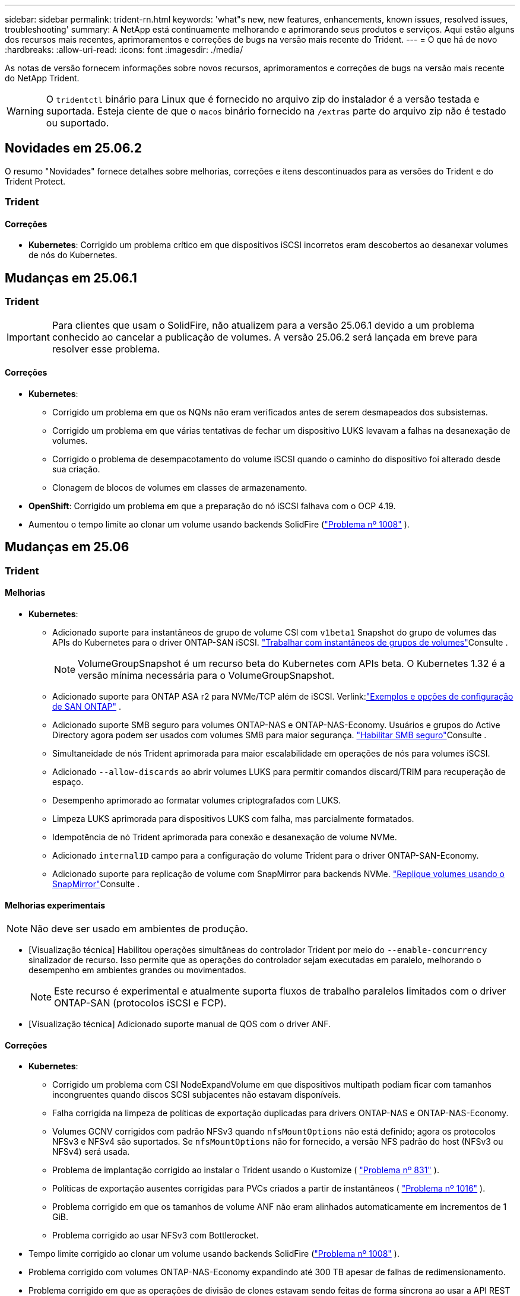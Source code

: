 ---
sidebar: sidebar 
permalink: trident-rn.html 
keywords: 'what"s new, new features, enhancements, known issues, resolved issues, troubleshooting' 
summary: A NetApp está continuamente melhorando e aprimorando seus produtos e serviços. Aqui estão alguns dos recursos mais recentes, aprimoramentos e correções de bugs na versão mais recente do Trident. 
---
= O que há de novo
:hardbreaks:
:allow-uri-read: 
:icons: font
:imagesdir: ./media/


[role="lead"]
As notas de versão fornecem informações sobre novos recursos, aprimoramentos e correções de bugs na versão mais recente do NetApp Trident.


WARNING: O `tridentctl` binário para Linux que é fornecido no arquivo zip do instalador é a versão testada e suportada. Esteja ciente de que o `macos` binário fornecido na `/extras` parte do arquivo zip não é testado ou suportado.



== Novidades em 25.06.2

O resumo "Novidades" fornece detalhes sobre melhorias, correções e itens descontinuados para as versões do Trident e do Trident Protect.



=== Trident



==== Correções

* *Kubernetes*: Corrigido um problema crítico em que dispositivos iSCSI incorretos eram descobertos ao desanexar volumes de nós do Kubernetes.




== Mudanças em 25.06.1



=== Trident


IMPORTANT: Para clientes que usam o SolidFire, não atualizem para a versão 25.06.1 devido a um problema conhecido ao cancelar a publicação de volumes.  A versão 25.06.2 será lançada em breve para resolver esse problema.



==== Correções

* *Kubernetes*:
+
** Corrigido um problema em que os NQNs não eram verificados antes de serem desmapeados dos subsistemas.
** Corrigido um problema em que várias tentativas de fechar um dispositivo LUKS levavam a falhas na desanexação de volumes.
** Corrigido o problema de desempacotamento do volume iSCSI quando o caminho do dispositivo foi alterado desde sua criação.
** Clonagem de blocos de volumes em classes de armazenamento.


* *OpenShift*: Corrigido um problema em que a preparação do nó iSCSI falhava com o OCP 4.19.
* Aumentou o tempo limite ao clonar um volume usando backends SolidFire (link:https://github.com/NetApp/trident/issues/1008["Problema nº 1008"] ).




== Mudanças em 25.06



=== Trident



==== Melhorias

* *Kubernetes*:
+
** Adicionado suporte para instantâneos de grupo de volume CSI com  `v1beta1` Snapshot do grupo de volumes das APIs do Kubernetes para o driver ONTAP-SAN iSCSI. link:https://docs.netapp.com/us-en/trident/trident-use/vol-group-snapshots.html["Trabalhar com instantâneos de grupos de volumes"^]Consulte .
+

NOTE: VolumeGroupSnapshot é um recurso beta do Kubernetes com APIs beta. O Kubernetes 1.32 é a versão mínima necessária para o VolumeGroupSnapshot.

** Adicionado suporte para ONTAP ASA r2 para NVMe/TCP além de iSCSI. Verlink:link:https://docs.netapp.com/us-en/trident/trident-use/ontap-san-examples.html["Exemplos e opções de configuração de SAN ONTAP"^] .
** Adicionado suporte SMB seguro para volumes ONTAP-NAS e ONTAP-NAS-Economy. Usuários e grupos do Active Directory agora podem ser usados com volumes SMB para maior segurança. link:https://docs.netapp.com/us-en/trident/trident-use/ontap-nas-prep.html#enable-secure-smb["Habilitar SMB seguro"^]Consulte .
** Simultaneidade de nós Trident aprimorada para maior escalabilidade em operações de nós para volumes iSCSI.
** Adicionado  `--allow-discards` ao abrir volumes LUKS para permitir comandos discard/TRIM para recuperação de espaço.
** Desempenho aprimorado ao formatar volumes criptografados com LUKS.
** Limpeza LUKS aprimorada para dispositivos LUKS com falha, mas parcialmente formatados.
** Idempotência de nó Trident aprimorada para conexão e desanexação de volume NVMe.
** Adicionado  `internalID` campo para a configuração do volume Trident para o driver ONTAP-SAN-Economy.
** Adicionado suporte para replicação de volume com SnapMirror para backends NVMe. link:https://docs.netapp.com/us-en/trident/trident-use/vol-volume-replicate.html["Replique volumes usando o SnapMirror"^]Consulte .






==== Melhorias experimentais


NOTE: Não deve ser usado em ambientes de produção.

* [Visualização técnica] Habilitou operações simultâneas do controlador Trident por meio do  `--enable-concurrency` sinalizador de recurso. Isso permite que as operações do controlador sejam executadas em paralelo, melhorando o desempenho em ambientes grandes ou movimentados.
+

NOTE: Este recurso é experimental e atualmente suporta fluxos de trabalho paralelos limitados com o driver ONTAP-SAN (protocolos iSCSI e FCP).

* [Visualização técnica] Adicionado suporte manual de QOS com o driver ANF.




==== Correções

* *Kubernetes*:
+
** Corrigido um problema com CSI NodeExpandVolume em que dispositivos multipath podiam ficar com tamanhos incongruentes quando discos SCSI subjacentes não estavam disponíveis.
** Falha corrigida na limpeza de políticas de exportação duplicadas para drivers ONTAP-NAS e ONTAP-NAS-Economy.
** Volumes GCNV corrigidos com padrão NFSv3 quando  `nfsMountOptions` não está definido; agora os protocolos NFSv3 e NFSv4 são suportados. Se  `nfsMountOptions` não for fornecido, a versão NFS padrão do host (NFSv3 ou NFSv4) será usada.
** Problema de implantação corrigido ao instalar o Trident usando o Kustomize ( link:https://github.com/NetApp/trident/issues/831["Problema nº 831"] ).
** Políticas de exportação ausentes corrigidas para PVCs criados a partir de instantâneos ( link:https://github.com/NetApp/trident/issues/1016["Problema nº 1016"] ).
** Problema corrigido em que os tamanhos de volume ANF não eram alinhados automaticamente em incrementos de 1 GiB.
** Problema corrigido ao usar NFSv3 com Bottlerocket.


* Tempo limite corrigido ao clonar um volume usando backends SolidFire (link:https://github.com/NetApp/trident/issues/1008["Problema nº 1008"] ).
* Problema corrigido com volumes ONTAP-NAS-Economy expandindo até 300 TB apesar de falhas de redimensionamento.
* Problema corrigido em que as operações de divisão de clones estavam sendo feitas de forma síncrona ao usar a API REST do ONTAP.




==== Depreciações:

* *Kubernetes*: Kubernetes mínimo suportado atualizado para v1.27.




=== Trident Protect

O NetApp Trident Protect oferece recursos avançados de gerenciamento de dados de aplicações que aprimoram o recurso e a disponibilidade de aplicações Kubernetes com monitoramento de estado e respaldo dos sistemas de storage da NetApp ONTAP e do provisionador de storage NetApp Trident CSI.



==== Melhorias

* Tempos de restauração melhorados, oferecendo a opção de fazer backups completos mais frequentes.
* Granularidade aprimorada da definição do aplicativo e restauração seletiva com filtragem Grupo-Versão-Tipo (GVK).
* Ressincronização eficiente e replicação reversa ao usar o AppMirrorRelationship (AMR) com o NetApp SnapMirror, para evitar a replicação completa de PVC.
* Adicionada a capacidade de usar o EKS Pod Identity para criar buckets do AppVault, eliminando a necessidade de especificar um segredo com as credenciais do bucket para clusters EKS.
* Adicionada a capacidade de pular a restauração de rótulos e anotações no namespace de restauração, se necessário.
* O AppMirrorRelationship (AMR) agora verificará a expansão do PVC de origem e executará a expansão apropriada no PVC de destino, conforme necessário.




==== Correções

* Corrigido o bug em que os valores de anotação de snapshots anteriores estavam sendo aplicados a snapshots mais recentes. Todas as anotações de snapshots agora são aplicadas corretamente.
* Definiu um segredo para criptografia do movimentador de dados (Kopia / Restic) por padrão, se não definido.
* Adicionadas mensagens de validação e erro aprimoradas para a criação do S3 AppVault.
* O AppMirrorRelationship (AMR) agora replica apenas PVs no estado Bound, para evitar tentativas malsucedidas.
* Problema corrigido em que erros eram exibidos ao obter AppVaultContent em um AppVault com grande número de backups.
* Os KubeVirt VMSnapshots são excluídos das operações de restauração e failover para evitar falhas.
* Problema corrigido com o Kopia em que os snapshots estavam sendo removidos prematuramente devido ao cronograma de retenção padrão do Kopia substituir o que foi definido pelo usuário no cronograma.




== Mudanças em 25.02.1



=== Trident



==== Correções

* *Kubernetes*:
+
** Corrigido um problema no operador Trident em que nomes e versões de imagens sidecar eram incorretamente preenchidos ao usar um Registro de imagem não padrão (link:https://github.com/NetApp/trident/issues/983["Problema nº 983"]).
** Corrigido o problema em que as sessões multipath não recuperavam durante um failover do ONTAP (link:https://github.com/NetApp/trident/issues/961["Problema nº 961"]).






== Mudanças em 25,02

A partir do Trident 25,02, o resumo Novidades fornece detalhes sobre melhorias, correções e descontinuações para versões do Trident e do Trident Protect.



=== Trident



==== Melhorias

* *Kubernetes*:
+
** Adicionado suporte para ONTAP ASA R2 para iSCSI.
** Adicionado suporte para Force Detach para volumes ONTAP-nas durante cenários de encerramento de nó não gracioso. Os novos volumes ONTAP-nas agora utilizarão políticas de exportação por volume gerenciadas pelo Trident. Forneceu um caminho de atualização para que os volumes existentes façam a transição para o novo modelo de política de exportação na não publicação, sem afetar os workloads ativos.
** Adicionada anotação cloneFromSnapshot.
** Adicionado suporte para clonagem de volume entre namespace.
** Correcções de verificação melhoradas de recuperação automática iSCSI para iniciar redigitalizações por ID de host, canal, destino e LUN exato.
** Adicionado suporte para Kubernetes 1,32.


* *OpenShift*:
+
** Adicionado suporte para preparação automática de nó iSCSI para RHCOS em clusters ROSA.
** Adicionado suporte para virtualização OpenShift para drivers ONTAP.


* Adicionado suporte Fibre Channel no driver ONTAP-SAN.
* Adicionado suporte a NVMe LUKS.
* Mudou para imagem de raspadinha para todas as imagens base.
* Foi adicionada a deteção e o registo do estado da ligação iSCSI quando as sessões iSCSI devem ser efetuadas, mas não são (link:https://github.com/NetApp/trident/issues/961["Problema nº 961"]).
* Adicionado suporte a volumes SMB com o driver google-Cloud-NetApp-volumes.
* Adicionado suporte para permitir que os volumes ONTAP saltem a fila de recuperação na eliminação.
* Adicionado suporte para substituir imagens padrão usando Shas em vez de tags.
* Adicionado sinalizador image-pull-segies para o instalador tridentctl.




==== Correções

* *Kubernetes*:
+
** Corrigido endereços IP de nó ausentes das políticas de exportação automática (link:https://github.com/NetApp/trident/issues/965["Problema nº 965"]).
** Políticas de exportação automáticas fixas alternando prematuramente para política de volume por ONTAP-nas-Economy.
** Credenciais de configuração de back-end fixas para oferecer suporte a todas as partições ARN () da AWS disponíveislink:https://github.com/NetApp/trident/issues/913["Problema nº 913"].
** Opção adicionada para desativar a reconciliação do configurador automático no operador Trident (link:https://github.com/NetApp/trident/issues/924["Problema nº 924"]).
** Adicionado securityContext para o contentor csi-Resizer (link:https://github.com/NetApp/trident/issues/976["Problema nº 976"]).






=== Trident Protect

O NetApp Trident Protect oferece recursos avançados de gerenciamento de dados de aplicações que aprimoram o recurso e a disponibilidade de aplicações Kubernetes com monitoramento de estado e respaldo dos sistemas de storage da NetApp ONTAP e do provisionador de storage NetApp Trident CSI.



==== Melhorias

* Adicionado suporte de backup e restauração para VMs de virtualização KubeVirt / OpenShift para o volume Mode: File e volumeMode: Armazenamento de bloco (dispositivo bruto). Esse suporte é compatível com todos os drivers Trident e aprimora os recursos de proteção existentes ao replicar storage usando o NetApp SnapMirror com Trident Protect.
* Adicionada a capacidade de controlar o comportamento de congelamento no nível da aplicação para ambientes Kubevirt.
* Adicionado suporte para configurar conexões proxy AutoSupport.
* Adicionada a capacidade de definir um segredo para a criptografia do controlador de dados (Kopia / Restic).
* Adicionado a capacidade de executar manualmente um gancho de execução.
* Adicionada a capacidade de configurar restrições de contexto de segurança (SCCs) durante a instalação do Trident Protect.
* Adicionado suporte para configurar o nodeSeletor durante a instalação do Trident Protect.
* Adicionado suporte para proxy de saída HTTP / HTTPS para objetos AppVault.
* Extended ResourceFilter para habilitar a exclusão de recursos com escopo de cluster.
* Adicionado suporte para o token de sessão da AWS nas credenciais do S3 AppVault.
* Adicionado suporte para coleta de recursos após ganchos de execução pré-snapshot.




==== Correções

* Melhorou o gerenciamento de volumes temporários para ignorar a fila de recuperação de volume do ONTAP.
* As anotações SCC são agora restauradas para os valores originais.
* Eficiência de restauração aprimorada com suporte para operações paralelas.
* Suporte aprimorado para hook timeouts de execução para aplicativos maiores.




== Mudanças em 24.10.1



=== Melhorias

* *Kubernetes*: Adicionado suporte ao Kubernetes 1,32.
* Foi adicionada a deteção e o registo do estado da ligação iSCSI quando as sessões iSCSI devem ser efetuadas, mas não são (link:https://github.com/NetApp/trident/issues/961["Problema nº 961"]).




=== Correções

* Corrigido endereços IP de nó ausentes das políticas de exportação automática (link:https://github.com/NetApp/trident/issues/965["Problema nº 965"]).
* Políticas de exportação automáticas fixas alternando prematuramente para política de volume por ONTAP-nas-Economy.
* Dependências do Trident e do Trident-ASUP atualizadas para endereçar CVE-2024-45337 e CVE-2024-45310.
* Logouts removidos para portais não CHAP não-CHAP intermitentemente insalubres durante a auto-recuperação iSCSI (link:https://github.com/NetApp/trident/issues/961["Problema nº 961"]).




== Mudanças em 24,10



=== Melhorias

* O driver do Google Cloud NetApp volumes agora está disponível para volumes NFS e é compatível com provisionamento com reconhecimento de zona.
* O código de carga de trabalho do GCP será usado como o Cloud Identity para volumes do Google Cloud NetApp com o GKE.
* Adicionado `formatOptions` parâmetro de configuração aos drivers ONTAP-SAN e ONTAP-SAN-Economy para permitir que os usuários especifiquem opções de formato LUN.
* Tamanho mínimo de volume Azure NetApp Files reduzido para 50 GiB. O novo tamanho mínimo do Azure deverá estar disponível em novembro.
* Parâmetro de configuração adicionado `denyNewVolumePools` para restringir drivers de economia ONTAP-nas e economia ONTAP-SAN a pools FlexVol pré-existentes.
* Adição, remoção ou renomeação de agregados do SVM em todos os drivers ONTAP.
* Adicionou 18 MiB de sobrecarga aos LUNs LUKS para garantir que o tamanho de PVC relatado seja utilizável.
* Estágio de nó ONTAP-SAN e ONTAP-SAN aprimorado e manipulação de erros de desinstalação para permitir a remoção do estágio para remover dispositivos após um estágio com falha.
* Adicionado um gerador de funções personalizado, permitindo que os clientes criem um papel minimalista para o Trident no ONTAP.
* Adicionado registo adicional para resolução de problemas `lsscsi` (link:https://github.com/NetApp/trident/issues/792["Problema nº 792"]).




==== Kubernetes

* Adição de novos recursos do Trident para workflows nativos do Kubernetes:
+
** Proteção de dados
** Migração de dados
** Recuperação de desastres
** Mobilidade de aplicativos
+
link:./trident-protect/learn-about-trident-protect.html["Saiba mais sobre o Trident Protect"].



* Adicionou uma nova bandeira `--k8s-api-qps` aos instaladores para definir o valor QPS usado pelo Trident para se comunicar com o servidor da API do Kubernetes.
* Sinalizador adicionado `--node-prep` aos instaladores para gerenciamento automático de dependências de protocolo de storage nos nós de cluster do Kubernetes. Compatibilidade testada e verificada com o protocolo de armazenamento iSCSI do Amazon Linux 2023
* Adicionado suporte para forçar desanexar para volumes de economia de ONTAP-nas durante cenários de encerramento de nó não gracioso.
* Os novos volumes de NFS com economia de ONTAP nas usarão políticas de exportação por qtree ao usar `autoExportPolicy` a opção de back-end. As Qtrees só serão mapeadas para políticas de exportação restritivas de nós no momento da publicação para melhorar o controle de acesso e a segurança. Os qtrees existentes serão alternados para o novo modelo de política de exportação quando o Trident não publicar o volume de todos os nós para fazê-lo sem afetar cargas de trabalho ativas.
* Adicionado suporte para Kubernetes 1,31.




==== Melhorias experimentais

* Adicionado pré-visualização técnica para suporte de Fibre Channel no driver ONTAP-SAN.




=== Correções

* *Kubernetes*:
+
** Webhook de admissão de Rancher fixo que impede instalações de Helm do Trident (link:https://github.com/NetApp/trident/issues/839["Problema nº 839"] ).
** Tecla de afinidade fixa nos valores do gráfico de leme (link:https://github.com/NetApp/trident/issues/898["Problema nº 898"]).
** Corrigido tridentControllerPluginNodeSeletor/tridentNodePluginNodeSeletor não funcionará com o valor "verdadeiro" (link:https://github.com/NetApp/trident/issues/899["Problema nº 899"]).
** Instantâneos efêmeros eliminados criados durante a clonagem (link:https://github.com/NetApp/trident/issues/901["Problema nº 901"]).


* Adicionado suporte para o Windows Server 2019.
* Corrigido 'go mod tidy' em Trident repo (link:https://github.com/NetApp/trident/issues/767["Problema nº 767"]).




=== Desvalorizações

* *Kubernetes:*
+
** Mínimo atualizado com suporte de Kubernetes para 1,25.
** Suporte removido para a Diretiva de Segurança DO POD.






=== Rebranding do produto

A partir do lançamento de 24,10, o Astra Trident é renomeado para Trident (NetApp Trident). Esse rebranding não afeta recursos, plataformas suportadas ou interoperabilidade para o Trident.



== Mudanças em 24,06



=== Melhorias

* **IMPORTANTE**: O `limitVolumeSize` parâmetro agora limita os tamanhos de qtree/LUN nos drivers ONTAP Economy. Use o novo  `limitVolumePoolSize` parâmetro para controlar tamanhos de FlexVol nesses drivers. (link:https://github.com/NetApp/trident/issues/341["Problema nº 341"]).
* Adicionada capacidade de recuperação automática iSCSI para iniciar varreduras SCSI por ID LUN exato se grupos obsoletos estiverem em uso (link:https://github.com/NetApp/trident/issues/883["Problema nº 883"]).
* Adicionado suporte para operações de clone de volume e redimensionamento para ser permitido mesmo quando o back-end está no modo suspenso.
* Adicionada capacidade para que as configurações de log configuradas pelo usuário para o controlador Trident sejam propagadas para pods de nó do Trident.
* Adicionado suporte no Trident para usar REST por padrão em vez de ONTAPI (ZAPI) para ONTAP versões 9.15.1 e posteriores.
* Adicionado suporte a metadados e nomes de volume personalizados nos back-ends de storage do ONTAP para novos volumes persistentes.
* Aprimorado o `azure-netapp-files` driver (ANF) para habilitar automaticamente o diretório snapshot por padrão quando as opções de montagem NFS estão definidas para usar a versão 4.x.
* Adicionado suporte de Bottlerocket para volumes NFS.
* Adicionado suporte a pré-visualização técnica para o Google Cloud NetApp volumes.




==== Kubernetes

* Adicionado suporte para Kubernetes 1,30.
* Adicionado capacidade para Trident DaemonSet para limpar montagens de Zumbis e arquivos de rastreamento residuais na inicialização (link:https://github.com/NetApp/trident/issues/883["Problema nº 883"]).
* Adicionada anotação em PVC `trident.netapp.io/luksEncryption` para importar dinamicamente volumes LUKS (link:https://github.com/NetApp/trident/issues/849["Problema nº 849"]).
* Adição de reconhecimento de topologia para o driver do ANF.
* Adicionado suporte para nós do Windows Server 2022.




=== Correções

* Falhas de instalação do Trident fixas devido a transações obsoletas.
* Corrigido o tridentctl para ignorar mensagens de aviso do Kubernetes (link:https://github.com/NetApp/trident/issues/892["Problema nº 892"]).
* A prioridade do controlador Trident foi alterada `SecurityContextConstraint` para `0` (link:https://github.com/NetApp/trident/issues/887["Problema nº 887"] ).
* Os drivers ONTAP agora aceitam tamanhos de volume abaixo de 20 MiB ( link:https://github.com/NetApp/trident/issues/885["Problema[ n.o 885"] ).
* Corrigido Trident para evitar a redução de volumes FlexVol durante a operação de redimensionamento para o driver ONTAP-SAN.
* Falha fixa de importação de volume do ANF com NFS v4,1.




== Mudanças em 24,02



=== Melhorias

* Adicionado suporte para o Cloud Identity.
+
** AKS com ANF - o Azure Workload Identity será usado como identidade de nuvem.
** O EKS com FSxN - função do AWS IAM será usado como identidade na nuvem.


* Adicionado suporte para instalar o Trident como um complemento no cluster EKS a partir do console EKS.
* Adicionada capacidade de configurar e desativar a recuperação automática iSCSI (link:https://github.com/NetApp/trident/issues/864["Problema nº 864"]).
* A personalidade do Amazon FSX foi adicionada aos drivers do ONTAP para permitir a integração com o AWS IAM e o SecretsManager e permitir que o Trident exclua volumes do FSX com backups (link:https://github.com/NetApp/trident/issues/453["Problema nº 453"]).




==== Kubernetes

* Adicionado suporte para Kubernetes 1,29.




=== Correções

* Mensagens de aviso do ACP fixas, quando o ACP não está ativado (link:https://github.com/NetApp/trident/issues/866["Problema nº 866"]).
* Adicionado um atraso de 10 segundos antes de executar uma divisão de clones durante a exclusão de snapshot para drivers ONTAP, quando um clone está associado ao snapshot.




=== Desvalorizações

* Estrutura de atestações in-toto removida dos manifestos de imagem multi-plataforma.




== Mudanças em 23,10



=== Correções

* Expansão de volume fixa se um novo tamanho solicitado for menor do que o tamanho total do volume para os drivers de armazenamento ONTAP-nas e ONTAP-nas-FlexGroup (link:https://github.com/NetApp/trident/issues/834["Problema nº 834"^]).
* Tamanho de volume fixo para exibir somente o tamanho utilizável do volume durante a importação para drivers de armazenamento ONTAP-nas e ONTAP-nas-FlexGroup (link:https://github.com/NetApp/trident/issues/722["Problema nº 722"^] ).
* Conversão de nomes FlexVol fixos para ONTAP-nas-Economy.
* Corrigido problema de inicialização do Trident em um nó do Windows quando o nó é reinicializado.




=== Melhorias



==== Kubernetes

Adicionado suporte para Kubernetes 1,28.



==== Trident

* Adicionado suporte para o uso de identidades gerenciadas do Azure (AMI) com o driver de armazenamento azure-NetApp-Files.
* Adicionado suporte para NVMe sobre TCP para o driver ONTAP-SAN.
* Adicionada capacidade de pausar o provisionamento de um volume quando o back-end é definido como estado suspenso pelo usuário (link:https://github.com/NetApp/trident/issues/558["Problema nº 558"^]).




== Mudanças em 23.07.1

*Kubernetes:* exclusão do daemonset fixa para oferecer suporte a atualizações sem inatividade (link:https://github.com/NetApp/trident/issues/740["Problema nº 740"^]).



== Mudanças em 23,07



=== Correções



==== Kubernetes

* Atualização do Trident corrigida para ignorar pods antigos presos no estado de terminação (link:https://github.com/NetApp/trident/issues/740["Problema nº 740"^]).
* Adicionado tolerância à definição "transient-Trident-version-pod" (link:https://github.com/NetApp/trident/issues/795["Problema nº 795"^] ).




==== Trident

* Solicitações ONTAPI (ZAPI) fixas para garantir que os números de série LUN sejam consultados ao obter atributos LUN para identificar e corrigir dispositivos iSCSI fantasma durante as operações de estadiamento do nó.
* Corrigido o erro de manipulação no código do driver de armazenamento (link:https://github.com/NetApp/trident/issues/816["Problema nº 816"^]).
* Ajuste o tamanho da cota ao usar drivers ONTAP com o uso-REST.
* Criação de clone de LUN fixo em ONTAP-san-Economy.
* Reverter campo de informações de publicação `rawDevicePath` de para `devicePath`; lógica adicionada para preencher e recuperar (em alguns casos) `devicePath` campo.




=== Melhorias



==== Kubernetes

* Adicionado suporte para importar instantâneos pré-provisionados.
* Implementação minimizada e permissões do daemonset linux (link:https://github.com/NetApp/trident/issues/817["Problema nº 817"^]).




==== Trident

* Não é mais relatar o campo de estado para volumes e instantâneos "online".
* Atualiza o estado de back-end se o back-end do ONTAP estiver off-line (link:https://github.com/NetApp/trident/issues/801["Problemas nº 801"^], link:https://github.com/NetApp/trident/issues/543["Nº 543"^]).
* O número de série LUN é sempre recuperado e publicado durante o fluxo de trabalho ControllerVolumePublish.
* Adicionada lógica adicional para verificar o número de série e o tamanho do dispositivo multipath iSCSI.
* Verificação adicional para volumes iSCSI para garantir que o dispositivo multipath correto seja desorganizado.




==== Aperfeiçoamento experimental

Adicionado suporte de visualização técnica para NVMe sobre TCP para o driver ONTAP-SAN.



==== Documentação

Muitas melhorias organizacionais e de formatação foram feitas.



=== Desvalorizações



==== Kubernetes

* Suporte removido para instantâneos v1beta1.
* Suporte removido para volumes pré-CSI e classes de armazenamento.
* Mínimo atualizado com suporte de Kubernetes para 1,22.




== Mudanças em 23,04


IMPORTANT: Forçar a desagregação de volume para volumes ONTAP-SAN-* é compatível apenas com versões Kubernetes com o recurso desativação de nó não-gracioso ativado. Forçar a desligação deve ser ativada no momento da instalação utilizando o `--enable-force-detach` sinalizador do instalador do Trident.



=== Correções

* Operador Trident fixo para usar localhost IPv6 para instalação quando especificado na especificação.
* Permissões de função de cluster do operador do Trident fixas para serem sincronizadas com as permissões do pacote (link:https://github.com/NetApp/trident/issues/799["Problema nº 799"^]).
* Corrigido o problema com a inclusão de volume de bloco bruto em vários nós no modo RWX.
* Suporte fixo à clonagem de FlexGroup e importação de volume para volumes SMB.
* Corrigido o problema em que o controlador Trident não podia desligar imediatamente (link:https://github.com/NetApp/trident/issues/811["Problema nº 811"]).
* Correção adicionada para listar todos os nomes do grupo igrop associados a um LUN especificado provisionado com drivers ONTAP-San-*.
* Adicionada uma correção para permitir que processos externos sejam executados até a conclusão.
* Corrigido erro de compilação para a arquitetura s390 (link:https://github.com/NetApp/trident/issues/537["Problema nº 537"] ).
* Corrigido o nível de registo incorreto durante as operações de montagem de volume (link:https://github.com/NetApp/trident/issues/781["Problema nº 781"]).
* Corrigido erro de afirmação de tipo potencial (link:https://github.com/NetApp/trident/issues/802["Problema nº 802"] ).




=== Melhorias

* Kubernetes:
+
** Adicionado suporte para Kubernetes 1,27.
** Adicionado suporte para importar volumes LUKS.
** Adicionado suporte para o modo de acesso ao PVC ReadWriteOncePod.
** Adicionado suporte para Force Detach para volumes ONTAP-SAN-* durante cenários de encerramento de nó não gracioso.
** Todos os volumes ONTAP-SAN-* agora usarão grupos por nó. Os LUNs só serão mapeados para os grupos enquanto forem publicados ativamente nesses nós para melhorar a nossa postura de segurança. Os volumes existentes serão oportunisticamente comutados para o novo esquema de grupos quando o Trident determinar que é seguro fazê-lo sem afetar cargas de trabalho ativas (link:https://github.com/NetApp/trident/issues/758["Problema nº 758"] ).
** Melhor segurança do Trident ao limpar grupos não utilizados gerenciados pelo Trident dos backends ONTAP-SAN-*.


* Adicionado suporte para volumes SMB com o Amazon FSX para os drivers de armazenamento ONTAP-nas-Economy e ONTAP-nas-FlexGroup.
* Adicionado suporte para compartilhamentos SMB com os drivers de storage ONTAP-nas, ONTAP-nas-Economy e ONTAP-nas-FlexGroup.
* Adicionado suporte para arm64 nós (link:https://github.com/NetApp/trident/issues/732["Problema nº 732"] ).
* Procedimento de encerramento aprimorado do Trident desativando primeiro os servidores API (link:https://github.com/NetApp/trident/issues/811["Problema nº 811"]).
* Adicionado suporte de compilação entre plataformas para Windows e hosts arm64 para Makefile; veja BUILD.md.




=== Desvalorizações

**Kubernetes: Os grupos com escopo de back-end** não serão mais criados ao configurar drivers ONTAP-san e ONTAP-san-Economy (link:https://github.com/NetApp/trident/issues/758["Problema nº 758"]).



== Mudanças em 23.01.1



=== Correções

* Operador Trident fixo para usar localhost IPv6 para instalação quando especificado na especificação.
* Permissões fixas da função de cluster do operador do Trident para estar em sincronia com as permissões do pacote link:https://github.com/NetApp/trident/issues/799["Problema nº 799"^].
* Adicionada uma correção para permitir que processos externos sejam executados até a conclusão.
* Corrigido o problema com a inclusão de volume de bloco bruto em vários nós no modo RWX.
* Suporte fixo à clonagem de FlexGroup e importação de volume para volumes SMB.




== Mudanças em 23,01


IMPORTANT: O Kubernetes 1,27 agora é compatível com o Trident. Atualize o Trident antes de atualizar o Kubernetes.



=== Correções

* Kubernetes: Adicionadas opções para excluir a criação da Diretiva de Segurança do Pod para corrigir instalações do Trident via Helm (link:https://github.com/NetApp/trident/issues/794["Problemas nº 783, nº 794"^]).




=== Melhorias

.Kubernetes
* Adicionado suporte para Kubernetes 1,26.
* Utilização geral aprimorada de recursos RBAC do Trident (link:https://github.com/NetApp/trident/issues/757["Problema nº 757"^]).
* Automação adicionada para detetar e corrigir sessões iSCSI quebradas ou obsoletas em nós de host.
* Adicionado suporte para expandir volumes criptografados LUKS.
* Kubernetes: Suporte à rotação de credenciais adicionado para volumes criptografados LUKS.


.Trident
* Adicionado suporte para volumes SMB com o Amazon FSX for NetApp ONTAP para o driver de armazenamento ONTAP-nas.
* Adicionado suporte para permissões NTFS ao usar volumes SMB.
* Adicionado suporte a pools de storage para volumes do GCP com nível de serviço CVS.
* Adicionado suporte para uso opcional do flexgroupAggregateList ao criar FlexGroups com o driver de armazenamento ONTAP-nas-FlexGroup.
* Desempenho aprimorado para o driver de storage econômico ONTAP nas ao gerenciar vários volumes FlexVol
* Atualizações de dataLIF habilitadas para todos os drivers de storage nas do ONTAP.
* Atualização da convenção de nomenclatura Trident Deployment e DaemonSet para refletir o sistema operacional do nó host.




=== Desvalorizações

* Kubernetes: Mínimo atualizado com suporte de Kubernetes para 1,21.
* DataLIFs não devem mais ser especificados ao configurar `ontap-san` ou `ontap-san-economy` drivers.




== Mudanças em 22,10

*Você deve ler as seguintes informações críticas antes de atualizar para o Trident 22,10.*

[WARNING]
.<strong> informações críticas sobre o Trident 22.10 </strong>
====
* O Kubernetes 1,25 agora é compatível com o Trident. É necessário atualizar o Trident para o 22,10 antes da atualização para o Kubernetes 1,25.
* O Trident agora reforça estritamente o uso de configuração multipathing em ambientes SAN, com um valor recomendado de `find_multipaths: no` no arquivo multipath.conf.
+
O uso de configuração não multipathing ou o uso `find_multipaths: yes` de ou `find_multipaths: smart` valor no arquivo multipath.conf resultará em falhas de montagem. A Trident recomenda o uso de `find_multipaths: no` desde a versão 21,07.



====


=== Correções

* Corrigido um problema específico para o back-end do ONTAP criado usando `credentials` campo que não aparece on-line durante a atualização do 22.07.0 (link:https://github.com/NetApp/trident/issues/759["Problema nº 759"^] ).
* **Docker:** corrigiu um problema que fazia com que o plugin de volume do Docker não iniciasse em alguns ambientes (link:https://github.com/NetApp/trident/issues/548["Problema nº 548"^] e link:https://github.com/NetApp/trident/issues/760["Problema nº 760"^]).
* Corrigido problema de SLM específico para backends de SAN ONTAP para garantir que apenas subconjunto de dataLIFs pertencentes a nós de relatório seja publicado.
* Corrigido problema de desempenho em que verificações desnecessárias para iSCSI LUNs aconteceram ao anexar um volume.
* Novas tentativas granulares removidas dentro do fluxo de trabalho iSCSI do Trident para falhar rapidamente e reduzir os intervalos de tentativas externas.
* Corrigido o problema em que um erro foi retornado ao lavar um dispositivo iSCSI quando o dispositivo multipath correspondente já estava lavado.




=== Melhorias

* Kubernetes:
+
** Adicionado suporte para Kubernetes 1,25. É necessário atualizar o Trident para o 22,10 antes da atualização para o Kubernetes 1,25.
** Adicionado um ServiceAccount separado, ClusterRole e ClusterRoleBinding para a implantação do Trident e DaemonSet para permitir melhorias futuras de permissões.
** Adicionado suporte para link:https://docs.netapp.com/us-en/trident/trident-use/volume-share.html["compartilhamento de volume entre namespace"].


* Todos os drivers de storage Trident `ontap-*` agora funcionam com a API REST do ONTAP.
* Adicionado novo operador yaml (`bundle_post_1_25.yaml`) sem um `PodSecurityPolicy` para oferecer suporte ao Kubernetes 1,25.
* Adicionado link:https://docs.netapp.com/us-en/trident/trident-reco/security-luks.html["Suporte para volumes criptografados com LUKS"] para `ontap-san` e `ontap-san-economy` drivers de armazenamento.
* Adicionado suporte para nós do Windows Server 2019.
* Adicionado link:https://docs.netapp.com/us-en/trident/trident-use/anf.html["Suporte para volumes SMB em nós do Windows"] através do `azure-netapp-files` driver de armazenamento.
* A deteção automática de comutação MetroCluster para controladores ONTAP está agora disponível em geral.




=== Desvalorizações

* **Kubernetes:** atualizado com o mínimo de Kubernetes compatível para 1,20.
* Driver do Astra Data Store (ADS) removido.
* Removido o suporte `yes` e `smart` as opções para `find_multipaths` quando configurar multipathing de nó de trabalho para iSCSI.




== Mudanças em 22,07



=== Correções

**Kubernetes**

* Corrigido problema para lidar com valores booleanos e numéricos para o seletor de nó ao configurar o Trident com Helm ou o Operador Trident. (link:https://github.com/NetApp/trident/issues/700["GitHub Edição nº 700"^])
* Corrigido problema no tratamento de erros do caminho não-CHAP, de modo que kubelet irá tentar novamente se falhar. link:https://github.com/NetApp/trident/issues/736["GitHub Edição nº 736"^])




=== Melhorias

* Transição do k8s.gcr.io para o registry.k8s.io como Registro padrão para imagens CSI
* Os volumes ONTAP-SAN agora usarão grupos por nó e mapearão apenas LUNs para grupos enquanto são publicados ativamente nesses nós para melhorar nossa postura de segurança. Os volumes existentes serão oportunisticamente comutados para o novo esquema de grupos quando o Trident determinar que é seguro fazê-lo sem afetar cargas de trabalho ativas.
* Incluído um ResourceQuota com instalações Trident para garantir que o Trident DaemonSet seja programado quando o consumo de PriorityClass é limitado por padrão.
* Adicionado suporte para recursos de rede ao driver Azure NetApp Files. (link:https://github.com/NetApp/trident/issues/717["GitHub Edição nº 717"^])
* Adicionada deteção automática de comutação MetroCluster de pré-visualização técnica aos drivers ONTAP. (link:https://github.com/NetApp/trident/issues/228["GitHub Edição nº 228"^])




=== Desvalorizações

* **Kubernetes:** atualizado com o mínimo de Kubernetes compatível para 1,19.
* A configuração de backend não permite mais vários tipos de autenticação em uma única configuração.




=== Remoções

* O driver do AWS CVS (obsoleto desde 22,04) foi removido.
* Kubernetes
+
** Removido recurso SYS_ADMIN desnecessário dos pods de nós.
** Reduz o nodeprep para informações simples de host e descoberta de serviço ativo para confirmar o melhor esforço de que os serviços NFS/iSCSI estão disponíveis nos nós de trabalho.






=== Documentação

Uma nova link:https://docs.netapp.com/us-en/trident/trident-reference/pod-security.html["Padrões de segurança do pod"]seção (PSS) foi adicionada detalhando as permissões habilitadas pelo Trident na instalação.



== Mudanças em 22,04

A NetApp está continuamente melhorando e aprimorando seus produtos e serviços. Aqui estão alguns dos recursos mais recentes do Trident. Para versões anteriores, https://docs.netapp.com/us-en/trident/earlier-versions.html["Versões anteriores da documentação"] consulte .


IMPORTANT: Se você estiver atualizando de qualquer versão anterior do Trident e usar o Azure NetApp Files, o ``location`` parâmetro config agora é um campo único obrigatório.



=== Correções

* Análise melhorada de nomes de iniciadores iSCSI. (link:https://github.com/NetApp/trident/issues/681["GitHub Edição nº 681"^])
* Corrigido problema em que os parâmetros da classe de armazenamento CSI não eram permitidos. (link:https://github.com/NetApp/trident/issues/598["GitHub Edição nº 598"^])
* Declaração de chave duplicada corrigida no CRD Trident. (link:https://github.com/NetApp/trident/issues/671["GitHub Edição nº 671"^])
* Corrigidos registos de instantâneos do CSI imprecisos. (link:https://github.com/NetApp/trident/issues/629["GitHub Edição nº 629"^] ))
* Corrigido o problema com a remoção de volumes em nós excluídos. (link:https://github.com/NetApp/trident/issues/691["GitHub Edição nº 691"^])
* Adição de manipulação de inconsistências de sistema de arquivos em dispositivos de bloco. (link:https://github.com/NetApp/trident/issues/656["GitHub Edição nº 656"^])
* Corrigido problema ao puxar imagens de suporte automático ao definir o `imageRegistry` sinalizador durante a instalação. (link:https://github.com/NetApp/trident/issues/715["GitHub Edição nº 715"^])
* Corrigido o problema em que o driver Azure NetApp Files não conseguiu clonar um volume com várias regras de exportação.




=== Melhorias

* As conexões de entrada para os endpoints seguros da Trident agora exigem um mínimo de TLS 1,3. (link:https://github.com/NetApp/trident/issues/698["GitHub Edição nº 698"^])
* O Trident agora adiciona cabeçalhos HSTS às respostas de seus endpoints seguros.
* O Trident agora tenta ativar o recurso de permissões unix do Azure NetApp Files automaticamente.
* *Kubernetes*: O daemonset do Trident agora é executado na classe de prioridade crítica do nó do sistema. (link:https://github.com/NetApp/trident/issues/694["GitHub Edição nº 694"^])




=== Remoções

O driver da série e (desativado desde 20,07) foi removido.



== Mudanças em 22.01.1



=== Correções

* Corrigido o problema com a remoção de volumes em nós excluídos. (link:https://github.com/NetApp/trident/issues/691["GitHub Edição nº 691"])
* Corrigido o pânico ao acessar campos nil para espaço agregado nas respostas da API do ONTAP.




== Mudanças em 22.01.0



=== Correções

* *Kubernetes:* aumente o tempo de repetição do backoff do Registro de nós para clusters grandes.
* Corrigido problema em que o driver azure-NetApp-Files poderia ser confundido por vários recursos com o mesmo nome.
* Os DataLIFs SAN IPv6 da ONTAP agora funcionam se forem especificados com colchetes.
* Corrigido o problema em que a tentativa de importar um volume já importado retorna EOF deixando PVC em estado pendente. (link:https://github.com/NetApp/trident/issues/489["GitHub Edição nº 489"])
* Corrigido o problema quando o desempenho do Trident diminui quando > 32 snapshots são criados em um volume SolidFire.
* Substituído SHA-1 por SHA-256 na criação de certificado SSL.
* Driver Azure NetApp Files fixo para permitir nomes de recursos duplicados e limitar as operações a um único local.
* Driver Azure NetApp Files fixo para permitir nomes de recursos duplicados e limitar as operações a um único local.




=== Melhorias

* Melhorias do Kubernetes:
+
** Adicionado suporte para Kubernetes 1,23.
** Adicione opções de agendamento para pods Trident quando instalado via Operador Trident ou Helm. (link:https://github.com/NetApp/trident/issues/651["GitHub Edição nº 651"^])


* Permitir volumes entre regiões no driver do GCP. (link:https://github.com/NetApp/trident/issues/633["GitHub Edição nº 633"^])
* Adicionado suporte para a opção 'unixPermissions' para volumes Azure NetApp Files. (link:https://github.com/NetApp/trident/issues/666["GitHub Edição nº 666"^])




=== Desvalorizações

A interface REST do Trident pode ouvir e servir apenas em endereços 127.0.0.1 ou [::1]



== Mudanças em 21.10.1


WARNING: A versão v21.10.0 tem um problema que pode colocar o controlador Trident em um estado CrashLoopBackOff quando um nó é removido e depois adicionado de volta ao cluster do Kubernetes. Esse problema foi corrigido no v21,10.1 (GitHub Issue 669).



=== Correções

* Condição de corrida potencial fixa ao importar um volume em um back-end CVS do GCP, resultando em falha na importação.
* Corrigido um problema que pode colocar o controlador Trident em um estado CrashLoopBackOff quando um nó é removido e depois adicionado de volta ao cluster do Kubernetes (problema 669 do GitHub).
* Corrigido o problema em que os SVMs não eram mais descobertos se nenhum nome SVM foi especificado (problema 612 do GitHub).




== Mudanças em 21.10.0



=== Correções

* Corrigido o problema em que clones de volumes XFS não podiam ser montados no mesmo nó que o volume de origem (problema 514 do GitHub).
* Corrigido o problema em que o Trident registrou um erro fatal no desligamento (problema 597 do GitHub).
* Correções relacionadas ao Kubernetes:
+
** Retorne o espaço usado de um volume como o mínimo restoresSize ao criar snapshots com `ontap-nas` drivers e `ontap-nas-flexgroup` (GitHub Issue 645).
** Corrigido o problema em que `Failed to expand filesystem` o erro foi registrado após o redimensionamento de volume (GitHub problema 560).
** Corrigido o problema em que um pod poderia ficar preso `Terminating` no estado (GitHub problema 572).
** Corrigido o caso em que um `ontap-san-economy` FlexVol pode estar cheio de LUNs instantâneos (GitHub problema 533).
** Corrigido o problema do instalador personalizado YAML com imagem diferente (problema 613 do GitHub).
** Corrigido cálculo do tamanho do instantâneo (GitHub edição 611).
** Corrigido o problema em que todos os instaladores do Trident podiam identificar o Kubernetes simples como OpenShift (problema 639 do GitHub).
** Corrigido o operador do Trident para parar a reconciliação se o servidor da API do Kubernetes não estiver acessível (problema 599 do GitHub).






=== Melhorias

* Adicionado suporte à `unixPermissions` opção para volumes de performance do GCP-CVS.
* Adicionado suporte para volumes CVS otimizados para escala no GCP na faixa de 600 GiB a 1 TIB.
* Aprimoramentos relacionados ao Kubernetes:
+
** Adicionado suporte para Kubernetes 1,22.
** Habilitou o operador do Trident e o gráfico Helm para trabalhar com o Kubernetes 1,22 (GitHub Issue 628).
** Adicionado a imagem do operador ao `tridentctl` comando imagens (GitHub Issue 570).






=== Melhorias experimentais

* Adicionado suporte para replicação de volume no `ontap-san` driver.
* Adicionado suporte REST *Tech Preview* para os `ontap-nas-flexgroup` drivers , `ontap-san`, e `ontap-nas-economy` .




== Problemas conhecidos

Problemas conhecidos identificam problemas que podem impedi-lo de usar o produto com sucesso.

* Ao atualizar um cluster do Kubernetes do 1,24 para o 1,25 ou posterior que tenha o Trident instalado, você deve atualizar o Values.yaml para definir `excludePodSecurityPolicy` `true` ou adicionar `--set excludePodSecurityPolicy=true` `helm upgrade` ao comando antes de atualizar o cluster.
* O Trident agora aplica um espaço em `fsType` (`fsType=""`branco ) para volumes que não têm o `fsType` especificado em seu StorageClass. Ao trabalhar com o Kubernetes 1,17 ou posterior, a Trident dá suporte a fornecer um espaço em branco `fsType` para volumes NFS. Para volumes iSCSI, é necessário definir o `fsType` no StorageClass ao aplicar um `fsGroup` contexto de uso de segurança.
* Ao usar um back-end em várias instâncias do Trident, cada arquivo de configuração de back-end deve ter um valor diferente `storagePrefix` para backends do ONTAP ou usar um diferente `TenantName` para backends do SolidFire. O Trident não consegue detetar volumes criados por outras instâncias do Trident. Tentar criar um volume existente em backends ONTAP ou SolidFire é bem-sucedido, porque o Trident trata a criação de volume como uma operação idempotente. Se `storagePrefix` ou `TenantName` não forem diferentes, pode haver colisões de nomes para volumes criados no mesmo back-end.
* Ao instalar o Trident (usando `tridentctl` ou o Operador do Trident) e usar `tridentctl` para gerenciar o Trident, você deve garantir que a `KUBECONFIG` variável de ambiente esteja definida. Isso é necessário para indicar o cluster do Kubernetes com `tridentctl` quem trabalhar. Ao trabalhar com vários ambientes do Kubernetes, você deve garantir que o `KUBECONFIG` arquivo seja obtido com precisão.
* Para executar a recuperação de espaço on-line para PVS iSCSI, o SO subjacente no nó de trabalho pode exigir que as opções de montagem sejam passadas para o volume. Isso é verdade para instâncias RHEL/Red Hat Enterprise Linux CoreOS (RHCOS), que exigem o `discard` https://access.redhat.com/documentation/en-us/red_hat_enterprise_linux/8/html/managing_file_systems/discarding-unused-blocks_managing-file-systems["opção de montagem"^]; Certifique-se de que a opção Descartar mountOption está incluída em sua[`StorageClass`lista] para suportar descarte de blocos on-line.
* Se você tiver mais de uma instância do Trident por cluster do Kubernetes, o Trident não poderá se comunicar com outras instâncias e não poderá descobrir outros volumes que eles criaram, o que leva a um comportamento inesperado e incorreto se mais de uma instância for executada em um cluster. Deve haver apenas uma instância do Trident por cluster do Kubernetes.
* Se objetos baseados em Trident `StorageClass` forem excluídos do Kubernetes enquanto o Trident estiver offline, o Trident não removerá as classes de armazenamento correspondentes de seu banco de dados quando ele voltar online. Você deve excluir essas classes de armazenamento usando `tridentctl` ou a API REST.
* Se um usuário excluir um PV provisionado pelo Trident antes de excluir o PVC correspondente, o Trident não excluirá automaticamente o volume de backup. Você deve remover o volume via `tridentctl` ou a API REST.
* A ONTAP não pode provisionar simultaneamente mais de um FlexGroup de cada vez, a menos que o conjunto de agregados seja exclusivo para cada solicitação de provisionamento.
* Ao usar o Trident sobre IPv6, você deve especificar `managementLIF` e `dataLIF` na definição de back-end entre colchetes. Por exemplo, ``[fd20:8b1e:b258:2000:f816:3eff:feec:0]``.
+

NOTE: Não é possível especificar `dataLIF` em um back-end de SAN ONTAP. O Trident descobre todas as LIFs iSCSI disponíveis e as usa para estabelecer a sessão multipath.

* Se estiver usando `solidfire-san` o driver com OpenShift 4,5, certifique-se de que os nós de trabalho subjacentes usem MD5 como o algoritmo de autenticação CHAP. Os algoritmos CHAP seguros compatíveis com FIPS SHA1, SHA-256 e SHA3-256 estão disponíveis com o Element 12,7.




== Encontre mais informações

* https://github.com/NetApp/trident["Trident GitHub"^]
* https://netapp.io/persistent-storage-provisioner-for-kubernetes/["Trident blogs"^]

